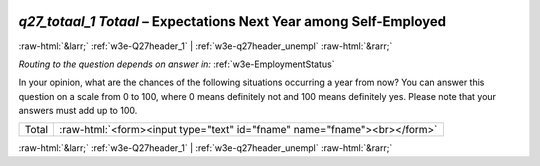 .. _w3e-q27_totaal_1 Totaal:

 
 .. role:: raw-html(raw) 
        :format: html 

`q27_totaal_1 Totaal` – Expectations Next Year among Self-Employed
==================================================================


:raw-html:`&larr;` :ref:`w3e-Q27header_1` | :ref:`w3e-q27header_unempl` :raw-html:`&rarr;` 

*Routing to the question depends on answer in:* :ref:`w3e-EmploymentStatus`

In your opinion, what are the chances of the following situations occurring a year from now? You can answer this question on a scale from 0 to 100, where 0 means definitely not and 100 means definitely yes. Please note that your answers must add up to 100.

.. csv-table::
   :delim: |

           Total | :raw-html:`<form><input type="text" id="fname" name="fname"><br></form>`

.. image:: ../_screenshots/w3-q27_totaal_1 Totaal.png


:raw-html:`&larr;` :ref:`w3e-Q27header_1` | :ref:`w3e-q27header_unempl` :raw-html:`&rarr;` 

